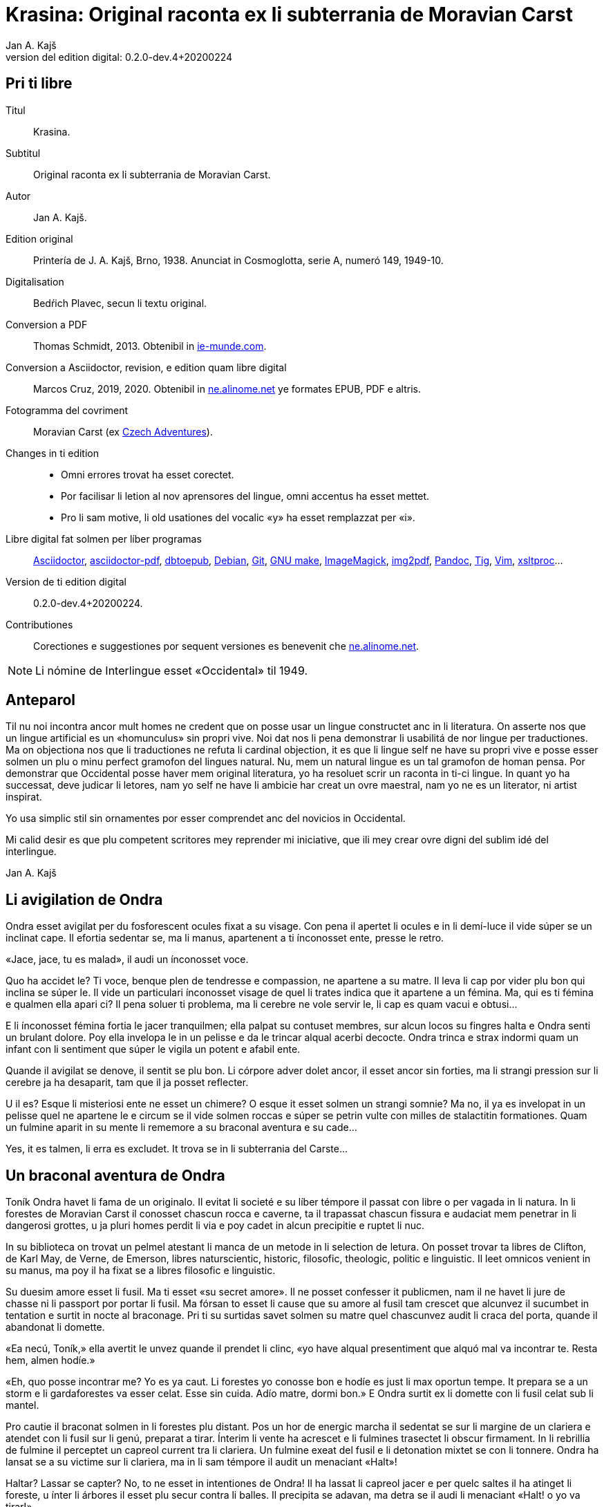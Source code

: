 = Krasina: Original raconta ex li subterrania de Moravian Carst
:author: Jan A. Kajš
:revnumber: 0.2.0-dev.4+20200224
:version-label: Version del edition digital:
:lang: ie
:docinfo: private
ifdef::backend-pdf[]
:doctype: book
:toc: macro
:toclevels: 3
:toc-title: Contenete
:front-cover-image: ../tmp/book_cover.pdf
endif::[]

// This file is part of project
// _Krasina_
//
// by Marcos Cruz (programandala.net)
// http://ne.alinome.net
//
// This file is in Asciidoctor format
// (http//asciidoctor.org)
//
// Last modified 202002232018

:dot: .

// Pri ti libre {{{1
== Pri ti libre

Titul:: Krasina.

Subtitul:: Original raconta ex li subterrania de Moravian Carst.

Autor:: {author}.

Edition original:: Printería de J. A. Kajš, Brno, 1938.
Anunciat in Cosmoglotta, serie A, numeró 149, 1949-10.

Digitalisation:: Bedŕich Plavec, secun li textu original.

Conversion a PDF:: Thomas Schmidt, 2013. Obtenibil in
http://ie-munde.com[ie-munde.com].

Conversion a Asciidoctor, revision, e edition quam libre digital::
Marcos Cruz, 2019, 2020{dot} Obtenibil in
http://ne.alinome.net[ne.alinome.net] ye formates EPUB, PDF e altris.

Fotogramma del covriment:: Moravian Carst (ex  
https://czadventures.wordpress.com/top-10[Czech Adventures]).

Changes in ti edition::

- Omni errores trovat ha esset corectet.
- Por facilisar li letion al nov aprensores del lingue, omni accentus
  ha esset mettet.
- Pro li sam motive, li old usationes del vocalic «y» ha esset
  remplazzat per «i».

Libre digital fat solmen per líber programas:: 
http://asciidoctor.org[Asciidoctor],
https://github.com/asciidoctor/asciidoctor-pdf[asciidoctor-pdf],
http://docbook.sourceforge.net/release/xsl/current/epub/README[dbtoepub],
http://debian.org[Debian],
http://git-scm.com/[Git],
https://www.gnu.org/software/make/[GNU make],
http://imagemagick.org[ImageMagick],
https://gitlab.mister-muffin.de/josch/img2pdf[img2pdf],
http://pandoc.org[Pandoc],
http://http://jonas.nitro.dk/tig[Tig],
http://vim.org[Vim],
http://xmlsoft.org/XSLT/[xsltproc]...

Version de ti edition digital:: {revnumber}.

Contributiones:: Corectiones e suggestiones por sequent versiones es
benevenit che http://ne.alinome.net[ne.alinome.net].

NOTE: Li nómine de Interlingue esset «Occidental» til 1949.

// Anteparol {{{1
== Anteparol

Til nu noi incontra ancor mult homes ne credent que on posse usar un lingue
constructet anc in li literatura. On asserte nos que un lingue artificial es un
«homunculus» sin propri vive. Noi dat nos li pena demonstrar li
usabilitá de nor lingue per traductiones. Ma on objectiona nos que li
traductiones ne refuta li cardinal objection, it es que li lingue self ne have
su propri vive e posse esser solmen un plu o minu perfect gramofon del lingues
natural. Nu, mem un natural lingue es un tal gramofon de homan pensa. Por
demonstrar que Occidental posse haver mem original literatura, yo ha resoluet
scrir un raconta in ti-ci lingue. In quant yo ha successat, deve judicar li
letores, nam yo self ne have li ambicie har creat un ovre maestral, nam yo ne
es un literator, ni artist inspirat.

Yo usa simplic stil sin ornamentes por esser comprendet anc del novicios in
Occidental.

Mi calid desir es que plu competent scritores mey reprender mi iniciative,
que ili mey crear ovre digni del sublim idé del interlingue.

Jan A. Kajš

// Li avigilation de Ondra {{{1
== Li avigilation de Ondra

Ondra esset avigilat per du fosforescent ocules fixat a su visage. Con pena
il apertet li ocules e in li demí-luce il vide súper se un inclinat cape. Il
efortia sedentar se, ma li manus, apartenent a ti ínconosset ente, presse le
retro.

«Jace, jace, tu es malad», il audi un ínconosset voce.

Quo ha accidet le? Ti voce, benque plen de tendresse e compassion, ne
apartene a su matre. Il leva li cap por vider plu bon qui inclina se súper le.
Il vide un particulari ínconosset visage de quel li trates indica que it
apartene a un fémina. Ma, qui es ti fémina e qualmen ella apari ci? Il pena
soluer ti problema, ma li cerebre ne vole servir le, li cap es quam vacui e
obtusi...

E li ínconosset fémina fortia le jacer tranquilmen; ella palpat su contuset
membres, sur alcun locos su fingres halta e Ondra senti un brulant dolore. Poy
ella invelopa le in un pelisse e da le trincar alqual acerbi decocte. Ondra
trinca e strax indormi quam un infant con li sentiment que súper le vigila un
potent e afabil ente.

Quande il avigilat se denove, il sentit se plu bon. Li córpore adver dolet
ancor, il esset ancor sin forties, ma li strangi pression sur li cerebre ja ha
desaparit, tam que il ja posset reflecter.

U il es? Esque li misteriosi ente ne esset un chimere? O esque it esset
solmen un strangi somnie? Ma no, il ya es invelopat in un pelisse quel ne
apartene le e circum se il vide solmen roccas e súper se petrin vulte con milles
de stalactitin formationes. Quam un fulmine aparit in su mente li rememore a
su braconal aventura e su cade...

Yes, it es talmen, li erra es excludet. It trova se in li subterrania del
Carste...

// Un braconal aventura de Ondra {{{1
== Un braconal aventura de Ondra

Toník Ondra havet li fama de un originalo. Il evitat li societé e su líber
témpore il passat con libre o per vagada in li natura. In li forestes de
Moravian Carst il conosset chascun rocca e caverne, ta il trapassat chascun
fissura e audaciat mem penetrar in li dangerosi grottes, u ja pluri homes
perdit li via e poy cadet in alcun precipitie e ruptet li nuc.

In su biblioteca on trovat un pelmel atestant li manca de un metode in li
selection de letura. On posset trovar ta libres de Clifton, de
Karl May, de Verne, de Emerson, libres naturscientic, historic, filosofic,
theologic, politic e linguistic. Il leet omnicos venient in su manus, ma poy il
ha fixat se a libres filosofic e linguistic.

Su duesim amore esset li fusil. Ma ti esset «su secret amore». Il ne
posset
confesser it publicmen, nam il ne havet li jure de chasse ni li passport por
portar li fusil. Ma fórsan to esset li cause que su amore al fusil tam crescet
que alcunvez il sucumbet in tentation e surtit in nocte al braconage. Pri ti su
surtidas savet solmen su matre quel chascunvez audit li craca del porta, quande
il abandonat li domette.

«Ea necú, Toník,» ella avertit le unvez quande il prendet li clinc,
«yo have alqual presentiment que alquó mal va incontrar te. Resta hem,
almen hodíe.»

«Eh, quo posse incontrar me? Yo es ya caut. Li forestes yo conosse bon
e hodíe es just li max oportun tempe. It prepara se a un storm e li
gardaforestes va esser celat. Esse sin cuida. Adío matre, dormi bon.» E
Ondra surtit ex li domette con li fusil celat sub li mantel.

Pro cautie il braconat solmen in li forestes plu distant. Pos un hor de
energic marcha il sedentat se sur li margine de un clariera e atendet con li
fusil sur li genú, preparat a tirar. Ínterim li vente ha acrescet e li fulmines
trasectet li obscur firmament. In li rebrillia de fulmine il perceptet un
capreol current tra li clariera. Un fulmine exeat del fusil e li detonation
mixtet se con li tonnere. Ondra ha lansat se a su victime sur li clariera, ma
in li sam témpore il audit un menaciant «Halt»!

Haltar? Lassar se capter? No, to ne esset in intentiones de Ondra! Il ha
lassat li capreol jacer e per quelc saltes il ha atinget li foreste, u ínter li
árbores il esset plu secur contra li balles. Il precipita se adavan, ma detra
se il audi li menaciant «Halt! o yo va tirar!»

Ondra neglige li avertiment e curre ad avan. Su persecutor trumpeta e ne
lontan responde su compan. Per diabol! Ondra senti li dangere. Il save que li
braconage es severmen punit. Versimilmen it es ancor un rest del servage, del
témpore quande li chasse esset reservat por li nobilité, Si on va capter le, il
ne va escapar li prison. Quel honte il vell causar a su old matre! Il deve
escapar, pro to ad avan! Omni su forties il mette in li muscules de su gambes e
curre quasi pariante con li vente. Ma anc persecutores ne reposa e ili expense
omni forties por capter le. Talmen li chasse durat presc un demí-hor quande
Ondra mispassuat ye un radica. In su maleol un crac e il senti que il ne posse
escapar. Con pena il atinget li apertura de un proxim caverne. Li max extrem
témpore, nam li persecutores es ja in su talones. Il ja audi li passus avan li
caverne. Li passus halta...

«Il ya ne posse esser lontan, it ha semblat me que il claudica», dit
un del persecutores.

«Fórsan il ha celat se in alcun caverne ci», adjunte li altri.

«Noi posse strax explorar it, nam it es solmen sac-fores.»

Ondra senti li frissone. It es li fine, il ne va escapar. Silentmen il pussa
se al max extrem angul del caverne e presse al frigid mur... Li persecutores in
li strett proximitá. Subitmen Ondra senti que li suol move se e il glissa a
bass; in comensa il glissa lentmen ma con acceleration. Quelc chocas e Ondra ne
plu senti alcun timore, il evanesce...

// Che li Slavines {{{1
== Che li Slavines

Un pian canta aproximant se finit li considerationes de Ondra. Il ja
percepte singul paroles quel apare le alqual conosset. De ú il conosse les? Ah,
il ja save, ili es tam simil al antiqui slavic a quel lingue il dedicat mult
vésperes, quande li tempe ne permisset le vagar in li forest. O, quam
interessant es li studies lingual.

Li cant ha cessat e avan le stat su salvatora. Quande su ocules acustomat se
al particulari luce, quel semblat penetrar in li subterrania tra diversi
fissuras, il discernet li conturas del feminin statura e poc a poc il posset
vider passabilmen bon. Ella ha esset vestit per ursin pelisse e sur li pedes
havet sandales ornat per fibules de ursin dentes. Anc su vestiment ne indiget
ornamentes e to esset por Ondra un atest pri li artistic facultá del juvena. Ti
constatation pro cause ínexplicabil, ha injoyat le e quande ella prendet su
manu por auxiliar le levar se, percurret le un electric scintille e plenat le
per un dulci sentiment, til nu ínconosset.

Li juvena ductet le tra zigzagant coridores quel strax astrettat se talmen
que on posset solmen con pena passar tra ili, strax ili elargat se in magnific
temples ornat de milliones de annus per fabulosi figuras de stalactites. Ti
spectacul tentat Ondra a haltar e revar pri li marveles e miracules del natura.
Ma li guida fortiat le avansar, assertente le que existe mem plu bell temples in
su patria.

Li juvena babilla, questiona e talmen Ondra aprende que ella es Krasina,
filia del chef del Slavines queles vive sur li rive de un fluvie.

Ondra ja ha perceptet li murmura del fluvie e sones de canzon in li lingue
de su guida. Quande ili aproximat se, salutat les un grand bruida. It semblat
que li trumpetada ye cornes de uros e li tamburada ne va haver li fine. Ma
quande se levat un oldo, omni silentat se. Krasina chuchotat a Ondra: «To
es mi patre.»

Ondra sentit qualmen omni ocules perfora le por decovrir su intentiones.

«Qui es tu?» questiona li oldo.

«Yo es Toník Ondra e yo labora in li proxim ferral fondería.»

«Quo significa ferral fondería?»

«Quo es forne e quo li ferrin protometall?»

Ondra ha conceptet que ti gente have null idé pri li ferrin cultura; pro to
il efortiat explicar les quo es li protometall e a quo servi li ferre e stal.
Quande il ha volet demonstrar, quo posse far un fusil, il ha rememorat que it
es alcú incombrat e que il deve serchar it. Krasina, quel esset constantmen ye
su flanc, ha ofertat se acompaniar le in li serchada, ma li chef, benque self
suficent curiosi, ha decidet que ti cose ne urge.

Un grand astonament evocat li horlogette de Ondra. It eat de un manu al
altri. Chascun volet
palpar ti marvel del munde. Li questionada «qualmen?», «pro
quo» e «por quo» ne havet li fine. Li explication esset penibil,
nam Ondra adver ha comprendet li questiones, ma responder in un foren lingue,
in quel on nequande ha parlat, ne es facil. Ondra devet reflecter chascun
parol, corecter se o li tchec paroles adaptar al lingue antiqui-slavic. Solmen
ci il reconosset li diferentie ínter li passiv e activ saventie del lingue.
Ondra comprendet li lingue del Slavines, ma parlar lor lingue il posset solmen
con pena. Il va besonar ancor un poc de exercicie.

Quande li unesim ataca de questiones un poc ha cessat, Ondra posset un poc
circumspecter. Li camp del Slavines esset sur li rive de un subterran fluvie.
Li tendas esset fat de pelles de urses e uros. Sur un líber loc flammeat un foy
de ligne quel esset aportat del fluvie e de osses antediluvial quel trovat se
in abundantie in li grottes.

Krasina ne posset detraer su ocules de Ondra. Durant li festine, arangeat al
honore de Ondra, ella presentat le li maxim grass boccades, quo il quittat per
grat regardes.

Krasina esset de mediocri altore con musculos brasses e bell-format gambes.
In li visage de livid colore, sub larg fronte, brilliat du verdatri ocules
queles, astonantmen, regardat suavi e calidmen.

Ondra ha esset surprisat per li aspect de ti grottal gente. Il imaginat se
li troglodites con plat fronte e salient guancial osses, durantque il vide ci
li formes de cranies pri queles null cultural popul vell dever hontar. Li chef
ha finit li festine per un prega in quel il mersiat li Patre por lu bon e ver
figurat per nutrimentes quel li Slavines recive in suficent quantitá. Ondra ha
esset denove surprisat: Quo have li manjage e trincage comun con lu bon e ver?
In li proxim ocasion Krasina deve explicar ti enigma.

Li chef volet ear a su lette, ma secun li demande de Ondra il narrat,
qualmen su popul ha venit sub li Carst.

It esset ante mult cent e cent annus, quande un slavin familie celat se in
un grotte por assecurar se contra nomadic asiatic tribes. Ti familie havet con
se quelc agnes e canes. Ma anteque it posset abandonar li refugia, li plafon
del grotte ha ruit e barrat li exeada. Li familie esset inprisonat. Felicimen
it esset in un principal coridore e on posset avansar.

Li Slavines ha trovat un apt loc por resider sur li rive de fluvie quel ili
nominat Ponikva. Ti nómine nullmen surprisat Ondra, nam il savet que li
novi-formation Punkva di necos. Ponikva significa «submergeant aqua».
It proveni del antiqui-slavic lingue e li radica «nikat» conservat se
ancor in quelc paroles tchec. Noi vell nullmen cuidar pri que li Slavines nomina
Punkva altrimen, ma li linguistic marotte de Ondra obtenet un satisfation.

Li fluvie furnit les li aqua e aportat ligne por mantener li foy. Lor ocules
adaptat se al obscuritá talmen que ili videt suficent bon anc in ti medie,
secun quel format se lor tot vive.

Li agnes pastet se sur scarsi herbage sur li rive del fluvie. Por lor
securitá stat li canes quel avisat li dangere menaciant al agnes. Ti dangere
representat li grottal ursos quel esset in li subterrania tre mult. Ti bestie
furnit al Slavines li carne, li pellisse por vestimentes, li dentes e griffes
por ornamentes.

Li table del Slavines esset simplic. Un apart plante, simil al asparge e
crescent sur li rive de Ponikva, compleet li carne de uros, ursos, agnes e
pisces. Li sal esset substituet per cindre. Ma
con li témpore li agnes perdit li fecunditá e poc a poc diminue se talmen
que ili va desaparir. Li sam aparentie on posse constatar anc pri li uros de
quel resta solmen un micri quantité.

Li letura e scritura es che li Slavines ínconosset, almen secun nor usa.
Solmen in li pictura ili es versat, quam atestat diversi dessines per carbon,
sur li roccas e gravuras sur ossin e petrin utensiles e vases.

Mill-annual tradition, anxiosmen mantenet, di que lor ancestres esset
pastores e cultivatores de vegetales de quel on fa pane. Ili self
nequande videt li pane, ma ili crede que li pane es li optim nutriment
del hom.

Ili have anc lor propri religion. Ili crede al Patre sin li comense e fine --
sin li nascentie e morte -- quel mantene li munde per li foy e aqua, per li
amore juntet con li sagesse e veritá. Omni quo circuma les have un simbolic
sense. Li aqua significa li veritá quel purifica, renova e fa trincar al anim
homan. Li calore significa li amore quel intertene li vive fisic e spiritual.
Li luce ilumina li intelectu, da li sagesse. Li petre significa li veritá del
crede. Li agnello significa li ínnocentie, li mild animales significa li bon e
li feroci besties li mal inclinationes del hom. Ili crede in li vive eterni in
quel on intra per li morte, it es per li deposition del fisic córpore. Li morte
es li porta per quel on passa del fisic in li spiritual munde, del visibil in
li ínvisibil munde. Li dormida da nos alqual imagination pri ti transition. Li
nucleo del religion es li amore. Deo es li sagesse e li amore, pro to haver li
ver religion significa amar lu bon e lu ver. Amar li fonte del amore -- li Patre
e con il amar omni su infantes.

Ti simplic religion da les tant materie por meditation que lor rason es tre
developat e lor cordie nequande desira dominar, nam li amore ducte a servir li
proximo.

Li etá del Slavines es relativmen curt -- admaxim quinant annus. Lor númere
ne augmenta se, nam alcun families es sin infantes. Li eterni Patre talmen
cuida por que lor númere ne superpassa li condition del existentie.

Ili ne conosse li guerres, nam ili forma un tribe. Politica, li national e
religiosi conflictes es che ili ínconosset. Ili combatte solmen con li urses e
uros. Ma anc ti combattes es por ili simboles de combattes con lor propri mal
inclinationes. Ti combattes pro manca de apt armes es sovente plen de dangere e
pro to ne manca les li heróes.

On posse presc dir que li Slavines vive exter li témpore. Ili ne es avigilat
per aurora o per canta de gallinos, ni per fabrical sirenes. Li témpore indica
les solmen li marea de Ponikva. Li hores e minutes ne have por ili alcun
importantie, nam ili ne besona timer pri tard ariva in li buró o ovrería. Ili
have tam mult témpore que it ha cessat esser lor sclavator. E si es ver li
proverbie: «li témpor es moné», tande ili es li max rich popul del
munde.

// Ondra contraveni un hábitu del Slavines {{{1
== Ondra contraveni un hábitu del Slavines

Krasina esset un excellent instructora de Ondra. Ella acompaniat le partú e
narrat le per quo li Slavines ocupa se. In li proxim ocasion Ondra eat a
serchar li perdit fusil. Si il va trovar it, il va partiprender in chasse del
grottal mannes e va demonstrar les quo posse far li fusil. E li fortune favorat
le. Li fusil-tube salit ex li sand apu li loc u Krasina ha trovat le. Plenat de
joy il inbrassat li yuna e ante que ella posset reconscier, il ha presset sur
su labies un long besa. Li labies de ella aspirat se al suis, ma strax poy ella
ha liberat se de su inbrassament e comensat amarimen plorar.

Ondra ne posset comprender quo ha accidet la. Il efortiat consolar la, ma
quande il provat inbrassar la denove, ella forcurret con singlutada. Ondra
devet usar omni eloquentie por quietar la tant que ella posset explicar le quo
ha accidet tam horribil. Per su act Ondra tam desdignat la que ella ne posse
con bon conscientie revenir a su tribe. Solmen li puella have li jure besar li
mann quel ella vole maritar. Tal es li hábitu del Slavines.

«Esque vermen ne existe escape de ti mal situation?» questionat li
contrit Ondra.

«Ne existe, ne existe, ne existe!»

«Esque ne exculpa nos mi ignorantie de vor mores?»

«Ínter nos veni nequí ignorant nor mores.»

«To es vermen fatal... Ma, atende, Krasina. Esque tu ne ha dit que
solmen li puella posse besar li mann quel ella ha selectet?»

«Yes, to yo ha dit. It es talmen e in to jace nor malfortun»,
respondet Krasina con resignation.

«Esque tu ne comprende, mi cordiette, que in to es nor
salvation?»

«Qualmen it vell esser possibil?» Krasina fixat a Ondra su ocules in
quel manifestat se li surpris e dubita.

«To es ya tre simplic cose... Tu ha ya besat me li unesim e poy yo ha
besat te. Esque tu vermen ha obliviat to?»

Krasina esset stupefat per surpris, ma bentost ella reconsciet e jettat se
al pectore de Ondra e besat le, besat e ridet quam li turtur.

«Ho, tu es filú, Toník! Filú, filú, filú! Ma tu va esser punit. Krasina
va esser tui marita!»

«Tu vell desirar, Krasina?»

«Certmen, Krasina vole. Ma tu, Toník? Esque tu ne va regretar tui
decision? Esque tu va acustomar se a nor subterran vive? O esque tu ne va fugir
quande tu va trovar li via ex li
subterrania e lassar Krasina ci in grive?»

«Krasina, mi anim, da me besa!»

Krasina besa e denove besa Toník por atestar que ella vole esser su marita
e
Toník reciproca li besas quam pruva que il consenti con li election. Poy
Toník ha jettat li fusil sur li epol e prendet Krasina ye li manu. Ili retornet
quam petulant infantes, gaymen cantante.

Quande ili ha arivat al camp, Krasina levat li manu quam signe que ella have
alquó por dir al tribe. Poy ella stantat se sur li puntas del pedes e trivez
besat Ondra quo il ha reciprocat. Li yunos quel in van solicitat li favore de
Krasina, ha jettat li fulmines del ocules, ma submisset se al ancian more.
Krasina ha selectet su marito.

Li old chef presentat a Ondra li manu e parlat long a su tribe. Ondra ha
captet de ti parlada que il va esser li chef del tribe, pro que Valdomir ne
have filio.

Li féminas aclamat e li mannes acceptat li decision con tonnerant hurrá!

Quande ili ha suficent criat, ili resoluet que deman on va ear al chasse por
procurar carne por li nuptial festine.

// Li grand chasse {{{1
== Li grand chasse

In li sequent die Ondra ha esset avigilat per grand tumultu. Li mannes
preparat se al chasse. In un moment il ha levat se. Il ha lavat se in li frigid
fluvie, prendet li fusil e stantat se in li range de chasseros. E vi un
eveniment ínaudit: Krasina stantat se apu Ondra e volet acompaniar le al
chasse. To ha evocat ínter li chasseros un murmur de ínconsens, ma li chef ha
dit que ha aparit un nov circumstantie e pro to on posse admisser anc ti ci
particularitá.

Li batte sur li tambur esset li signe al departe. Li truppe avansat sin
parol.

Quande ili arivat a un colossal grotte, li truppe ha dislocat se e li chef
desligat su cane. Ti ha lansat se in un angul del grotte de u resonat un
menaciant murmur. Li chasseros esset tendet quam li cordes de violine. Strax
poy aparit un enorm urso atacant li aboyant cane. Li max proxim chassero ha
brandisset su petrin clobb por un mortal colpe. Ma tande accidet alquó pri quo
li chasseros long poy parlat. Per ti fort brandissement li chassero perdit li
equilibrie e cadet in un precipitie. Li urso atacat li chef quel stat max
proxim. Ti dat al urso un fort colp. Ma ti colp támen ne ha suficet e li
furiosi bestie ha captet in su pattes li chef plu tost quam il posset dar li
duesim colp per su clobb. Li bestie comensat tornar se con su victime e li
chasseros ne audaciat batter it por ne atinger lor chef.

Tande venit li moment quande Ondra posset monstrar li efect del fusil quel
til tande esset misapreciat del indigenes. Ondra ha apuntat li arme: Eclatat li
foy e detonation, li bestie ha rugit e
volet lansar se a Ondra. Menaciosmen gruniente li urso balansat a Ondra. Ma
tande Ondra tirat denove, e li bestie cadet al terra. Li chasseros con hurrá
battet li urso.

Li old chef quel escapat li dangere sin alqual accidente, declarat que li
tribe ne posset desirar plu bon chef quam va esser ti quel Krasina selectet
quam marito. E Krasina, fieri ye su Toník, intonat li heroic canzon quel on
cantat solmen quande alcun mann fat se celebri per un heroic acte.

Ínterim li chasseros ha apertet li bestie per lor primitiv culteles, depellat
e dissectet it e retornat al camp. Li féminas esset astonat per tam celebri
retorn del mannes, ma quande ili aprendet qui ha contribuet a ti bon success,
unes comensat apretar li pelle por li tenda del nov pare, durantque li altres
preparat manjages por li nuptial festine.

// Li nuptial ceremonie {{{1
== Li nuptial ceremonie

It ha monstrat se que li chef esset anc li prestre de su tribe. Il ha
prendet un ceremonial vestiment sur quel ha esset pictet diversi evenimentes ex
li vive del tribe. Ondra ha devet aconosser que su nov popul es dotat per
fantasie in grand mesura.

Li cornist ha dat li signe pos quel li sponses devet desvestir se e insaltar
li aqua. Poy ili, tenente se ye un manu, per li altri devet svimmar contra li
fluentie del fluvie. Ili inmerget se in li aqua quel esset tam frigid que Ondra
claccat li dentes.

Ínterim Valdomir ha fat li foy sur un lapid e reverentiante a omni lateres,
il exclamat: «Auxila nos, ó Patre!»

Pos to li sponses surtit del aqua e strax esset invelopat in calid pelisses
e quar infantes ductet les al prestre. Ti ha prendet li cordie del urso, trivez
elevat it, reverentiat ad omni lateres e posit it sur li foy. To ha esset li
signale al canta quel ha intonat li mannes. Li sense de ti canzon esset
circa:

[verse]
--
Ó spíritu sin comense e fine,
spíritu sin nascentie e morte,
spíritu imensi in fortie,
spíritu constant in amore.
a te noi sacrifica nor cordies,
a te noi consacra nor vives,
e anc ti ci yun pare.
--

Li sponses declinat li capes, li tambures sonat. li prestro ha cupat un
bucle de capilles del sponses, plectet it e jettat in li foy. Pos to on
cantat:

[verse]
--
Lor capilles, del fortie li simbole,
ci in foy nu ha unit se.
--

Li prestro fat li benedition, juntet li manus del sponse quam signe de
reciproc sucurse. Ili trivez besat li terra e per to li ceremonies ha
finit.

Pos li finition del ceremonies omni sedentat se al nuptial festine.

Festine! Li letor imagina se grand tables covrit per blanc toales, sur li
tables buquetes, circum li tables stules, current servitores con platiles,
servietes, brilliant servises e li ceteri pompe, índispensabil che li
potentates. Quam stupefat il vell esser, si il vell sedentar se al festine che li
chef del Slavines!

Li chef sedet sur ursin pelle e li ceteres sur li suol. Li cocinera hachat
por chascun un pezze de carne e dat it in li manu. Li furca esset viceat per
fingres e li cultel per dentes.

Pos li carne sequet li sup contenent alqual subterran plante. Li sup esset
cocinat in petrin vases e manjat per ossin coclares. Li festine ha finit per
«foyosi aqua» quel on fat ex li radicas del sam plante. Plu tard Ondra
ha aprendet que on nomina ti plante «pane». E vermen, it esset lor
pane, nam ultra li carne it esset lor unic nutriment.

Al fine li musicantes demonstrat lor arte. Lor max perfect instrumentes
esset li tambures e li trumpetes; ti ci dominat in li simfonic concerte. Ondra
adver ne comprendet bon quo li musica vole expresser, nam il esset ínter li
Slavines solmen curt témpore, ma malgré to il sentit que it have plu intim
relation al vive quam li modern musica del popules con tot altri conditiones
del vive.

Ho, quam il regretat que il ne manua alcun musical instrument! Ma -- esque li
grottal popul vell comprender su musica? Esque it vell comprender su himne pri li
sole, pri li flores, susurrada del vente e cante de avies?

Certmen it ne vell comprender. Ma -- esque li circumitá ne va lansar Ondra in
li primitivisme? Esque il ne percepte ja nu quam passu pos passu il fusiona con
su nov popul? Yes, il senti que il ama su popul ne solmen quam li chef, ma quam
un de it. Il va dar se li pena por esser bon consiliator de su popul. Adver il
es yun, ma il senti li fortie por su nov tache. Pro to in li music-pause
il demandat silentie por posser dir quelc paroles. Li tambures sonat. Poy Ondra
in su alocution dit circa lu sequent:

«Mi amícos e fratres! Secun li consilie de vor potent e sagi chef
Valdomir vu ha electet me quam su successor. Yo ne posse promesser vos alquó
grandios, nam yo es ancor extran ínter vos. Yo
ancor ne conosse bon vor vive, vor customes e mores e pro to it es anc
possibil que in li comense yo quelcvez va peccar contra vor leges. Ma in tal
casus ples memorar que it ne es fat con intention, ma solmen de ínconossentie.
Quo yo posse promesser vos, es lu sequent: Li tot amore quel mi cordie es
capabil, yo va dar a mi popul. Omni conossenties queles yo ha aquisitet supra,
yo vole dar vos. Yo va efortiar que almen parte del aquisitiones del modern
témpore, queles li homanité súper nos usa, deveni anc vor proprietá. Yo es pret
viver e morir por vos.»

Ti alocution, benque fat in defectos lingue de Slavines, evocat un grand
entusiasme. Li tamburada ne volet cessar e Ondra esset circumat de mannes
volent far con le li sanguin fratrinitá.

Poy sequet danses, in plupart danses figural, danses de quel ha originat
mani populari danses tchec -- almen Ondra pensat to.

Por contribuer al general gaudie, il ha cantat quelc populari canzones
tchec, de quel «U es mi hem?», «Moravia» e «Flue aqua
frigid» il devet repetir quelcvez. Il devet promesser docer les omni
canzones quel il conosse.

Quande li festa ha finit, quar yunos portat li nov-marites sur ursin pelisse
in li novi tenda.

// Ondra quam preceptor {{{1
== Ondra quam preceptor

Strax li sequent die pos li nuptie Ondra ha anunciat que il va docer li
letion e scition e ha invitat omni Slavines partiprender in li aprension. Omni
ha venit essente curiosi pri ti novitá. Ondra ha explicat quel importantie have
li scritura por li homes in supra u on printa diversi libres e jurnales, u es
exchangeat lettres ínter homes tre distant li un del altri. Por li Slavines to
posse haver solmen limitat importantie, pro que ili ne have li paper ni li
possibilitá printar libres. Ili támen posse comodmen lassar informationes in li
camp, si ili vell forear, ili posse scrir lor comunicationes sur li roccas.
Malgré ti litt usabilitá del scrition, omni Slavines ha aprobat li decision de
Ondra.

Ondra ha prendet un carbon e scrit sur un lapid: «Valdomir» e poy
descomposit li parol in singul lítteres e denove juntet li silabes til que omni
ha capit li miracul. Poy il ha invitat Valdomir a scrir self su nómine. Ti
procedura esset penibil, ma támen li old chef ha successat con grand joy. Poy
Ondra scrit li nómines comensant per V, A, L, D etc. Chascun esset fieri que in
li unesim lecion il ha aprendet scrir su nómine.

Secun ti metode Ondra continuat chascun die quelc hores. Bentost il videt
que ínter li max diligent eleves excelle su Krasina. Li joy del eleves crescet
chascun die e pos quelc leciones ili posset leer li canzones quel Ondra scrit e
cantat.

// Li explorativ via {{{1
== Li explorativ via

«Krasina, mi culumbetta, esque tu vole acompaniar me in un viage? Yo
desira inspecter mi imperia», dit Ondra a su yun marita.

«Con plesur, Toník. Noi va preparar li proviant e deman va ear ad ú tu
va desirar.»

Li sequent die ili ha plenat un valise per proviant, quel Ondra ha fixat a
su dorse e prendente li fusil ili startat.

In li comense ili eat tra coridores conosset, ma poy ili eat tra fores, tra
quel ili apen posset perpresser se. Ili eat ad supra e ad infra u ante
millenies penetrat li aqua. Ili arivat in grottes con plafones covrit per magnific
stalactites. Maniloc li stalagmites ha format un forest. In pluri grottes li
paretes splendet per sorciatri cascades de stalactites. Ondra haltat perplex
avan li ovre del natura.

Quant millenies li natura laborat por far ti magnificentie?

In altri grottes ili trovat stalactites formant fantastic figuras de nanes,
cornes, vases, calices e divers objectes por li homan fantasie. Un altri
grotte presentat li image de destruction. Ta li plafon con pesant stalactites
ha ruit e nu omnicos jace sur li terra in un caos. Ma vice li ruit stalactites
forma se novi -- quam un image del circulant vive...

Ondra ha resoluet reposar ci un poc.

Pos li manja, quel pos penosi marcha bon sapet, Ondra ha petit Krasina,
racontar alquó pri li psichic vive de Slavines. E Krasina, injoyat per su
interesse pri li spiritual coses, racontat que li hom es un spíritu quel vive
in un fisic córpore e simultanmen in li munde spiritual. Li córpor es limitat
per li spacie, ma li spíritu vive exter li spacie, pro to noi posse esser in un
moment in quelcunc loc.

Ondra ha translocat se in spíritu a su nativ dom e parlat con su matre quel
esset plen de timore pri su unic filio.

«Yes, it es talmen, Krasina,» afirmat Ondra, «just yo ha
convictet me pri to.»

«Qualmen, Toník?»

«Yo ha translocat me spiritualmen a nor dom, a mi mamá, quel ja deplora
me.»

«Esque tu ama tui matre, Toník?»

«Yes; fórsan pro que ella es tam bon.»

«It es rect. Si noi ama lu bon, noi ama max mult li bon homes. To pro lu
bon quel es in ili.»

«To es acceptabil explication. E nu, esque tu posse dir me, quo doce vor
religion pri li
matrimonie?»

«Tui question tre joya me. Nor religion doce que li maritage es li
juntion de lu bon (li amore) con lu ver (li sagesse). Li fémina representa li
principie del amore e li mann li principie del sagesse. Noi save que li amore
es figurat in li fisic munde per calore e li veritá per luce. Li tot vive es
conditionat per calore e luce, ergo per amore e sagesse. Sin li amore e sagesse
li ver matrimonie es ínpossibil sammen quam li fisic vive es ínpossibil sin li
calore e luce.»

«Yo deve confesser que yo nequande serchat un tal profundore in li
religion. Tam minu yo vell expectar it che un popul separat durant millennies de
nor cultura.»

«Tu deve racontar me pri vor religion. Precipue in quo it difere de
nor.»

«Car Krasina, til nu yo ha audit solmen un parte de vor religion. Ma ja
ti litt fragment sufice me por abandonar mi actual religion e adherer a vor.
Che nos existe quelc principal religiones e chascun have quelc sectes.»

«Qualmen it es possibil, Toník? Esque vu ne crede a un Deo?»

«Noi crede, ma chascun eclesie explica Le altrimen. Ma pri to yo va
parlar altrivez. In ti ci media, precipue in ti ci miracules del natura, plu
bon incade tui religion. Damage, que yo ancor ne ha penetrat in vor simbolica
por posser leer in ti ci temple, quo ha scrit li natura durant millennies e
scri ancor hodíe.»

«Tu deve petir mi patre, il posse explicar te omnicos. Il es versat anc
in li coses composit quam es ti ci lapides. Me atraet til nu precipue li coses
simplic.»

«Yo ne posse prender to in mal. Che nos apen li decesim yuna in tui etá
vell posser presentar tal spiritual coses talmen quam tu es capabil far
it.»

«Esque tu ha tam bon conosset vor yunas?»

«Fórsan mem ne. Ma ti queles yo ha conosset plu bon, aparet tro
superficial, pro to yo preferet evitar las.»

«It es possibil que tu es injust contra ili. Yo di to malgré que tu ha
selectet me.»

«Tu es bon e sagi, Krasina. Con te yo certmen va far alquó por nor
popul. Yo tre desira ducter it al luce por que ili mey joyar pri omni marveles
del natura ta supra. Fórsan noi va successar trovar un via quel va ducter nos
ex li subterrania.»

«It es bell, Toník, que tu pensa a nos. Ma, esque noi ne vell esser ta
supra quam extranes? Esque noi va posser viver per nor propri vive? Esque ta
supra noi ne va esser in plu grand labirint quam ci?»

«Tui inquietation ne es sin base. Vor simpli vive certmen have su
avantages pri quel vu apen save. Ma malgré to yo vell preferer esser con te in
li regne del sole e flores. In líber hores yo vell promenar con te in forestes u
noi vell escutar li susurrada del vente, cante del avies e burdonament del apes.
Noi vell colier bell flores e far de ili corones por te. Noi vell luder in li
brillie del sole quam petulant infantes.»

«Cessa ja, Toník! Tant nov e ínconosset coses yo ne posse capir in un
vez. Yo nequande ha videt flores. Yo ne save quo es un avie, quo es un ape e
forest. Tu deve explicar me omnicos. Ma yo time que yo vermen va desirar
abandonar mi patria quel yo ama in sam gradu quam tu ama li tui.»

«Bon. Ma tu oblivia que vor patria es ta supra. Ci vu es solmen
prisonat. Mi patria es tui patria, de tot tui popul quel habitat Moravia ante
millennies.»

«Fórsan tu es rect. Ma tu deve parlar pri to con mi patre ca il va voler
abandonar li prison, qualmen tu nomina nor patria.»

«Con plesur yo va parlar e persuader le. Solmen si noi va trovar li via
a supra. Yo opine que li majorité va ear con nos. Si ili ne va voler exear, noi
va visitar les ci e aportar les diversi coses. Ma yo crede que multes va exear
pro curiositá e poy ne va voler retornar. Ma nu noi ja deve continuar nor
explorativ via.»

// Li inundation {{{1
== Li inundation

«Aqua! Aqua! Aqua!»

Ti clamation avigilat Ondra de profund dormida pos li penosi e van vagada in
li coridores. Il ha demettet li pellissin covritura de se e ha excurret del
tenda por aprender quo ha accidet. In li camp eset un grand tumultu. Li féminas
curret ci e ta, li infantes criat e li mannes colectet li necessi objectes. It
aproxima se li aqua quel probabilmen va inundar li inferiori tuneles e
grottes.

Ondra ha vocat Krasina e eat consultar Valdomir. Ti esset ja parat al
departe. Il explicat a Ondra que alquande li fluvie deborda se e inunda omni
coridores circum li camp. Ultimvez it ha evenit ante quelc annus. Li aqua ha
plenat li grottes súper li altore del mann. Li coridores ne suficet por capir
li masses del aqua quel constantmen montat. Quelc homes perit durant li fugida.
Nu it es necessi far omni assecurativ preparationes.

Valdomir, benque il formalmen transdat li duction a Ondra, támen til nu
esset aconosset quam autoritá e il self ne posset acustomar se a un subordinat
rol. Pro to il ha ordonat preparar se al fugida.

Hante prendet li utensiles e armes, ili departet.

Avan li convoy curret li canes, detra les Valdomir con Ondra e Krasina. Li
old chef havet circum li tallia ligat un long strap, ye quel tenet se li
fugientes.

Li aqua montat e montat. Li Slavines hastat ad avan. Ma li coridor subitmen
inclinat se talmen, que ili devet marchar in aqua. Felicimen it ne durat long e
ili denove montat e marchat sur li firm terra. Ondra ja espera que li aventura
va finir bon e pro to joca con Krasina. Ma Valdomir admoni les: «Ne di hopp
ante transsaltar.»

E poy ili denove descendet. Ili audi li rugida del current aqua. Valdomir
halta. «Nu, sta avan nos li max dangerosi segment de nor via. Omni deve
tener se ye li strap e tender bon li gambes. Chascun mispassu posse esser
sinistri. Ma noi es in li manu de Deo. Dunc con Su auxilie ad avan!»

Ili ha intrat in li aqua quel curret rapidmen in li tunel. Li canes devet ja
svimmar. Li aqua atinget ja li cintura del mannes, ma ili ne perdi li
coragie.

«Si noi va successar in ti segment, noi posse gratular nos», di
Valdomir. E Ondra vide avan se un grand cataract. Ma li chef, sin perdir alcun
parol, intrat in li cadent aqua...

// Retorn in li real munde {{{1
== Retorn in li real munde

«Il vive!»

Ti exclamation inductet Ondra in nor munde. Su palpebres tremet quam tis de
hom venient del obscuritá in li luce. Lentmen il aperte li ocules e astonat
circumspecta. Il jace proxim li caverne in quel il ha refugit ante su cade in
li subterrania.

«Trincar!» susurra su arid labies. Complesent manus presenta le li
refriscant aqua quel Ondra avidmen trinca. Poy il efortia levar se, ma il senti
dolore in su tot córpore. Li regard sur li manus monstra le, que ili es plen de
contusiones. Li córpor es quam disruptet...

«Quietá, amíco,» di le un svelt yun mann, «noi va transportar
vos in li hospital in Blansko.»

Mult complesent manus prepara portuore, sur quel ili cuidosimen posit Ondra
e transportat le a Blansko.

Li medicos ha constatat que Ondra ne ha subeat plu grav vulneration. Li
contusiones va esser resanat durant un seman.

Pos un refriscant dormida Ondra ha aprendet que Dr.{nbsp}Absolon trovat le in li
subterrania de Carst. On devet exportar le sur funiculari scale, quo certmen
esset tre penibil in ti strett apertura.

Quande il ha posset abandonar li lette, il hastat a su matre quel ja esset
plen de timore pri su fate, pro que il tam long ne ha venit.

Li matre balansat li cap quande Toník narrat su aventuras in li imbosca e
pri li vive in li subterrania.

«No, Toník, tu solmen somniat to. Tu ya esset solmen un seman ex li dom
e de ti seman tu esset six dies in li hospital.»

Ondra ínfidentmen regarda li matre, torna li cap e di:

«Null somnie, mamá. Yo va adducter vos mi Krasina.»

«Yo vell desirar te it, mi car boy, ma specta in li calendare. Tu ha
exeat mercurdí li ninesim august e hodíe noi have li decisettesim.»

Ti explication vell convicter chascun, ma Toník ne ha esset convictet. Il eat
al cancelaria del usine, u on ja havet raport pri su accidente, e pro to on
acceptat su excusa e permisset le venir al labor lunedí. De ta il hastat al
grotte por trovar Dr.{nbsp}Absolon e mersiar le pro li salvation.

«Vu mem ne save, qualmen vu ha servit me, amíco», dit Dr.{nbsp}Absolon, li
explorator del Carst. «Per vor cade vu ha apertet un nov via in li
subterrania del Carst. Adver noi deve ancor adaptar it e far it viabil. To va
exiger ancor mult labor.»

Ondra narrat a Dr.{nbsp}Absolon su aventura in li subterrania e petit Dr.{nbsp}Absolon
prender le ad infra pro que il deve trovar su Krasina. Dr.{nbsp}Absolon escutat con
grand interesse, ma poy il tornat li cap e dit: «No, amíco, tam long null
popul vell posser viver sin li sole. It esset solmen un somnie. Fórsan un bell
somnie, ma támen solmen un somnie.»

«Ma qualmen on posse somniar pri tam logic religion del Slavines? Li
somnies es ja sempre caotic.»

«Fórsan vu ha leet alquó del sved scientist e theolog Swedenborg. Il ha
scrit pri tal coses.»

Ondra rememora que il have li libre «Li ver cristian religion» de
Emanuel Swedenborg. Qualmen il ha posset obliviar ti libre quel ha impresset le
tam profundmen? Ma malgré to il retornat deceptet.

In li proxim ocasion il denova ataca Dr.{nbsp}Absolon per questiones ca il ha
trovat alcun tracie del Slavines. Li responses nequande posset contentar
le.

Depos ti témpor Ondra esset quelcvez in li subterrania. Ma benque mult
grottes aparet le conosset, támen il nequande trovat su Krasina.

// Posparol del editoria {{{1
== Posparol del editoria

Desde li aventura de Ondra ha passat ja circa quarant annus. Durant ti
témpore li explorationes del Moravian Carst ha tre progresset. On ne solmen
decovrit mult magnific grottes, ma anc fat les accessibil per comod vias
electrificat.

Li exploration exiget anc mult pena e labor fisic. On devet ingagear mem
scafandres e automatic pumpes e sovente anc dinamit devet auxiliar por junter
li grottes e far li via al abiss Macocha (Matsokha = step-matre). Ti penibil e
expensiv labor es ja coronat, nam on posse dir, que li abiss Macocha con li
grottes apartene al max grand marveles del natura in li munde.

Li abiss es in realitá un anteyan colossal grotte (profund 138.4 m, larg 76 e
long 175 m), de quel li
plafon ha ruit e talmen ha format se li gigantic abiss. Ante li labores
mentionat on posset atinger li funde de Macocha solmen per un ferrin scale, ma
nu on posse atinger it comodmen per coridores del grottes de Punkva.

Ma ne solmen li grottes de Punkva, anc li vicin grottes de Caterina
(Kateřinské) e li splendid grotte de Masaryk fa un impression quel on ne posse
obliviar. Anc pri li labirint-grottes de Sloup e Šosůvka e pri li grottes de
Ostrov on posse parlar solmen con superlatives.

Noi ha dit que li explorationes de Moravian Carst es ja presc finit, ma
recentmen on ha decovrit un nov subterran labirint proxim Boskovice.

Omni ti ovres del natura merite esser videt. Li marveles es plu bell quam
posset racontar li simplic ovrero Ondra. Ili es plu bell, plu splendid, plu
magnific quam on posse imaginar.
